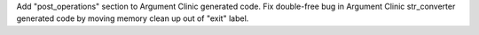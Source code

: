 Add "post_operations" section to Argument Clinic generated code.
Fix double-free bug in Argument Clinic str_converter generated code by
moving memory clean up out of "exit" label.
